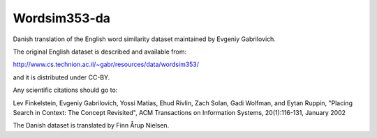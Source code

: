 Wordsim353-da
=============

Danish translation of the English word similarity dataset maintained
by Evgeniy Gabrilovich.

The original English dataset is described and available from:

http://www.cs.technion.ac.il/~gabr/resources/data/wordsim353/

and it is distributed under CC-BY.

Any scientific citations should go to:

Lev Finkelstein, Evgeniy Gabrilovich, Yossi Matias, Ehud Rivlin, Zach Solan, Gadi Wolfman, and Eytan Ruppin, "Placing Search in Context: The Concept Revisited", ACM Transactions on Information Systems, 20(1):116-131, January 2002

The Danish dataset is translated by Finn Årup Nielsen.
